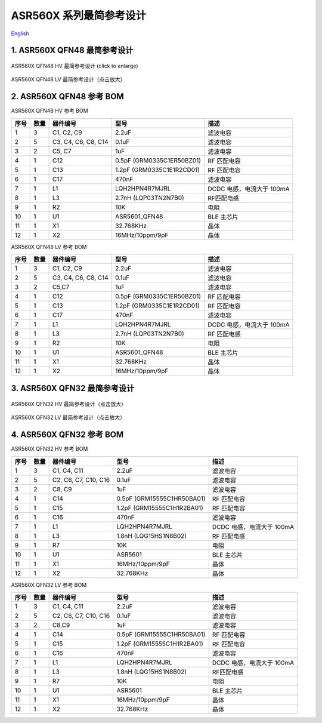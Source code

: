 ASR560X 系列最简参考设计 
====================
`English <https://asriot.readthedocs.io/en/latest/ASR560X/Hardware-Reference/reference_design.html>`_


1. ASR560X QFN48 最简参考设计
--------------------------------------------------------

.. figure:: ../../img/560X_Reference/图1-1.png
    :align: center
    :scale: 30%
    :alt: ASR560X QFN48 HV 最简参考设计 (click to enlarge)

    ASR560X QFN48 HV 最简参考设计 (click to enlarge)


.. figure:: ../../img/560X_Reference/图1-2.png
    :align: center
    :scale: 30%
    :alt: ASR560X QFN48 LV 最简参考设计（点击放大）

    ASR560X QFN48 LV 最简参考设计（点击放大）


2. ASR560X QFN48 参考 BOM
--------------------------------------------------------

.. raw:: html

   <center>

ASR560X QFN48 HV 参考 BOM

.. raw:: html

   </center>

+------+------+---------------------+---------------------------+---------------------------+
| 序号 | 数量 | 器件编号            | 型号                      | 描述                      |
+======+======+=====================+===========================+===========================+
| 1    | 3    | C1, C2, C9          | 2.2uF                     | 滤波电容                  |
+------+------+---------------------+---------------------------+---------------------------+
| 2    | 5    | C3, C4, C6, C8, C14 | 0.1uF                     | 滤波电容                  |
+------+------+---------------------+---------------------------+---------------------------+
| 3    | 2    | C5, C7              | 1uF                       | 滤波电容                  |
+------+------+---------------------+---------------------------+---------------------------+
| 4    | 1    | C12                 | 0.5pF (GRM0335C1ER50BZ01) | RF 匹配电容               |
+------+------+---------------------+---------------------------+---------------------------+
| 5    | 1    | C13                 | 1.2pF (GRM0335C1E1R2CD01) | RF 匹配电容               |
+------+------+---------------------+---------------------------+---------------------------+
| 6    | 1    | C17                 | 470nF                     | 滤波电容                  |
+------+------+---------------------+---------------------------+---------------------------+
| 7    | 1    | L1                  | LQH2HPN4R7MJRL            | DCDC 电感，电流大于 100mA |
+------+------+---------------------+---------------------------+---------------------------+
| 8    | 1    | L3                  | 2.7nH (LQP03TN2N7B0)      | RF匹配电感                |
+------+------+---------------------+---------------------------+---------------------------+
| 9    | 1    | R2                  | 10K                       | 电阻                      |
+------+------+---------------------+---------------------------+---------------------------+
| 10   | 1    | U1                  | ASR5601_QFN48             | BLE 主芯片                |
+------+------+---------------------+---------------------------+---------------------------+
| 11   | 1    | X1                  | 32.768KHz                 | 晶体                      |
+------+------+---------------------+---------------------------+---------------------------+
| 12   | 1    | X2                  | 16MHz/10ppm/9pF           | 晶体                      |
+------+------+---------------------+---------------------------+---------------------------+

.. raw:: html

   <center>

ASR560X QFN48 LV 参考 BOM

.. raw:: html

   </center>

+------+------+---------------------+---------------------------+---------------------------+
| 序号 | 数量 | 器件编号            | 型号                      | 描述                      |
+======+======+=====================+===========================+===========================+
| 1    | 3    | C1, C2, C9          | 2.2uF                     | 滤波电容                  |
+------+------+---------------------+---------------------------+---------------------------+
| 2    | 5    | C3, C4, C6, C8, C14 | 0.1uF                     | 滤波电容                  |
+------+------+---------------------+---------------------------+---------------------------+
| 3    | 2    | C5,C7               | 1uF                       | 滤波电容                  |
+------+------+---------------------+---------------------------+---------------------------+
| 4    | 1    | C12                 | 0.5pF (GRM0335C1ER50BZ01) | RF 匹配电容               |
+------+------+---------------------+---------------------------+---------------------------+
| 5    | 1    | C13                 | 1.2pF (GRM0335C1E1R2CD01) | RF 匹配电容               |
+------+------+---------------------+---------------------------+---------------------------+
| 6    | 1    | C17                 | 470nF                     | 滤波电容                  |
+------+------+---------------------+---------------------------+---------------------------+
| 7    | 1    | L1                  | LQH2HPN4R7MJRL            | DCDC 电感，电流大于 100mA |
+------+------+---------------------+---------------------------+---------------------------+
| 8    | 1    | L3                  | 2.7nH (LQP03TN2N7B0)      | RF 匹配电感               |
+------+------+---------------------+---------------------------+---------------------------+
| 9    | 1    | R2                  | 10K                       | 电阻                      |
+------+------+---------------------+---------------------------+---------------------------+
| 10   | 1    | U1                  | ASR5601_QFN48             | BLE 主芯片                |
+------+------+---------------------+---------------------------+---------------------------+
| 11   | 1    | X1                  | 32.768KHz                 | 晶体                      |
+------+------+---------------------+---------------------------+---------------------------+
| 12   | 1    | X2                  | 16MHz/10ppm/9pF           | 晶体                      |
+------+------+---------------------+---------------------------+---------------------------+



3. ASR560X QFN32 最简参考设计
--------------------------------------------------------

.. figure:: ../../img/560X_Reference/图1-3.png
    :align: center
    :scale: 40%
    :alt: ASR560X QFN32 HV 最简参考设计（点击放大）

    ASR560X QFN32 HV 最简参考设计（点击放大）


.. figure:: ../../img/560X_Reference/图1-4.png
    :align: center
    :scale: 40%
    :alt: ASR560X QFN32 LV 最简参考设计（点击放大）

    ASR560X QFN32 LV 最简参考设计（点击放大）


4. ASR560X QFN32 参考 BOM
--------------------------------------------------------

.. raw:: html

   <center>

ASR560X QFN32 HV 参考 BOM

.. raw:: html

   </center>

+------+------+----------------------+----------------------------+---------------------------+
| 序号 | 数量 | 器件编号             | 型号                       | 描述                      |
+======+======+======================+============================+===========================+
| 1    | 3    | C1, C4, C11          | 2.2uF                      | 滤波电容                  |
+------+------+----------------------+----------------------------+---------------------------+
| 2    | 5    | C2, C6, C7, C10, C16 | 0.1uF                      | 滤波电容                  |
+------+------+----------------------+----------------------------+---------------------------+
| 3    | 2    | C8, C9               | 1uF                        | 滤波电容                  |
+------+------+----------------------+----------------------------+---------------------------+
| 4    | 1    | C14                  | 0.5pF (GRM15555C1HR50BA01) | RF 匹配电容               |
+------+------+----------------------+----------------------------+---------------------------+
| 5    | 1    | C15                  | 1.2pF (GRM15555C1H1R2BA01) | RF 匹配电容               |
+------+------+----------------------+----------------------------+---------------------------+
| 6    | 1    | C16                  | 470nF                      | 滤波电容                  |
+------+------+----------------------+----------------------------+---------------------------+
| 7    | 1    | L1                   | LQH2HPN4R7MJRL             | DCDC 电感，电流大于 100mA |
+------+------+----------------------+----------------------------+---------------------------+
| 8    | 1    | L3                   | 1.8nH (LQG15HS1N8B02)      | RF 匹配电感               |
+------+------+----------------------+----------------------------+---------------------------+
| 9    | 1    | R7                   | 10K                        | 电阻                      |
+------+------+----------------------+----------------------------+---------------------------+
| 10   | 1    | U1                   | ASR5601                    | BLE 主芯片                |
+------+------+----------------------+----------------------------+---------------------------+
| 11   | 1    | X1                   | 16MHz/10ppm/9pF            | 晶体                      |
+------+------+----------------------+----------------------------+---------------------------+
| 12   | 1    | X2                   | 32.768KHz                  | 晶体                      |
+------+------+----------------------+----------------------------+---------------------------+


.. raw:: html

   <center>

ASR560X QFN32 LV 参考 BOM

.. raw:: html

   </center>

+------+------+----------------------+----------------------------+---------------------------+
| 序号 | 数量 | 器件编号             | 型号                       | 描述                      |
+======+======+======================+============================+===========================+
| 1    | 3    | C1, C4, C11          | 2.2uF                      | 滤波电容                  |
+------+------+----------------------+----------------------------+---------------------------+
| 2    | 5    | C2, C6, C7, C10, C16 | 0.1uF                      | 滤波电容                  |
+------+------+----------------------+----------------------------+---------------------------+
| 3    | 2    | C8,C9                | 1uF                        | 滤波电容                  |
+------+------+----------------------+----------------------------+---------------------------+
| 4    | 1    | C14                  | 0.5pF (GRM15555C1HR50BA01) | RF 匹配电容               |
+------+------+----------------------+----------------------------+---------------------------+
| 5    | 1    | C15                  | 1.2pF (GRM15555C1H1R2BA01) | RF 匹配电容               |
+------+------+----------------------+----------------------------+---------------------------+
| 6    | 1    | C16                  | 470nF                      | 滤波电容                  |
+------+------+----------------------+----------------------------+---------------------------+
| 7    | 1    | L1                   | LQH2HPN4R7MJRL             | DCDC 电感，电流大于 100mA |
+------+------+----------------------+----------------------------+---------------------------+
| 8    | 1    | L3                   | 1.8nH (LQG15HS1N8B02)      | RF匹配电感                |
+------+------+----------------------+----------------------------+---------------------------+
| 9    | 1    | R7                   | 10K                        | 电阻                      |
+------+------+----------------------+----------------------------+---------------------------+
| 10   | 1    | U1                   | ASR5601                    | BLE 主芯片                |
+------+------+----------------------+----------------------------+---------------------------+
| 11   | 1    | X1                   | 16MHz/10ppm/9pF            | 晶体                      |
+------+------+----------------------+----------------------------+---------------------------+
| 12   | 1    | X2                   | 32.768KHz                  | 晶体                      |
+------+------+----------------------+----------------------------+---------------------------+




.. |image1| image:: ../../img/560X_参考设计/图1-1.png
.. |image2| image:: ../../img/560X_参考设计/图1-2.png
.. |image3| image:: ../../img/560X_参考设计/图1-3.png
.. |image4| image:: ../../img/560X_参考设计/图1-4.png